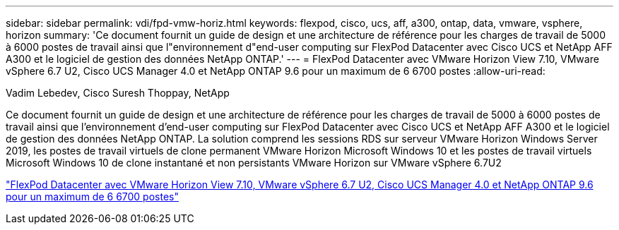 ---
sidebar: sidebar 
permalink: vdi/fpd-vmw-horiz.html 
keywords: flexpod, cisco, ucs, aff, a300, ontap, data, vmware, vsphere, horizon 
summary: 'Ce document fournit un guide de design et une architecture de référence pour les charges de travail de 5000 à 6000 postes de travail ainsi que l"environnement d"end-user computing sur FlexPod Datacenter avec Cisco UCS et NetApp AFF A300 et le logiciel de gestion des données NetApp ONTAP.' 
---
= FlexPod Datacenter avec VMware Horizon View 7.10, VMware vSphere 6.7 U2, Cisco UCS Manager 4.0 et NetApp ONTAP 9.6 pour un maximum de 6 6700 postes
:allow-uri-read: 


Vadim Lebedev, Cisco Suresh Thoppay, NetApp

[role="lead"]
Ce document fournit un guide de design et une architecture de référence pour les charges de travail de 5000 à 6000 postes de travail ainsi que l'environnement d'end-user computing sur FlexPod Datacenter avec Cisco UCS et NetApp AFF A300 et le logiciel de gestion des données NetApp ONTAP. La solution comprend les sessions RDS sur serveur VMware Horizon Windows Server 2019, les postes de travail virtuels de clone permanent VMware Horizon Microsoft Windows 10 et les postes de travail virtuels Microsoft Windows 10 de clone instantané et non persistants VMware Horizon sur VMware vSphere 6.7U2

link:https://www.cisco.com/c/en/us/td/docs/unified_computing/ucs/UCS_CVDs/flexpod_ontap96_vmware710_67_u2_ucs_40_6700_seats.html["FlexPod Datacenter avec VMware Horizon View 7.10, VMware vSphere 6.7 U2, Cisco UCS Manager 4.0 et NetApp ONTAP 9.6 pour un maximum de 6 6700 postes"^]
